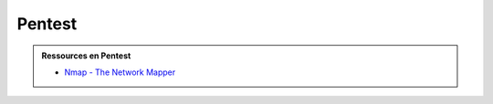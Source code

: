 .. _pentest:

.. meta::
   :description lang=fr: BUT R&T, Ressource CyberSécurité à BAC+3, Pentest

Pentest
=======

.. admonition:: Ressources en Pentest

	* `Nmap - The Network Mapper <https://nmap.org/>`_




